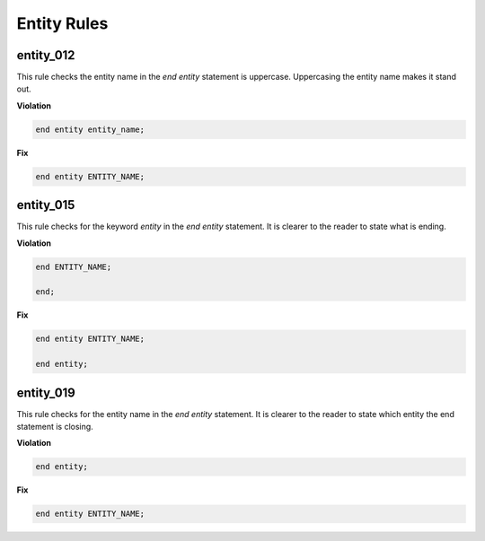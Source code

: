 Entity Rules
------------

entity_012
##########

This rule checks the entity name in the *end entity* statement is uppercase.
Uppercasing the entity name makes it stand out.

**Violation**

.. code-block:: vhdl

   end entity entity_name;

**Fix**

.. code-block:: vhdl

   end entity ENTITY_NAME;


entity_015
##########

This rule checks for the keyword *entity* in the *end entity* statement.
It is clearer to the reader to state what is ending.

**Violation**

.. code-block:: vhdl

   end ENTITY_NAME;

   end;

**Fix**

.. code-block:: vhdl

   end entity ENTITY_NAME;

   end entity;


entity_019
##########

This rule checks for the entity name in the *end entity* statement.
It is clearer to the reader to state which entity the end statement is closing.

**Violation**

.. code-block:: vhdl

   end entity;

**Fix**

.. code-block:: vhdl

   end entity ENTITY_NAME;

